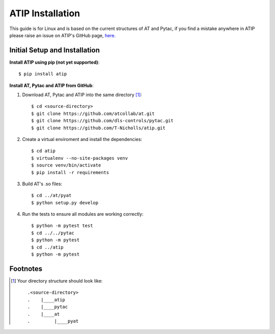 =================
ATIP Installation
=================

This guide is for Linux and is based on the current structures of AT and Pytac,
if you find a mistake anywhere in ATIP please raise an issue on ATIP's GitHub
page, `here. <https://github.com/dls-controls/atip>`_

Initial Setup and Installation
------------------------------

**Install ATIP using pip (not yet supported)**::

    $ pip install atip

**Install AT, Pytac and ATIP from GitHub**:

1. Download AT, Pytac and ATIP into the same directory [1]_::

    $ cd <source-directory>
    $ git clone https://github.com/atcollab/at.git
    $ git clone https://github.com/dls-controls/pytac.git
    $ git clone https://github.com/T-Nicholls/atip.git

2. Create a virtual enviroment and install the dependencies::

    $ cd atip
    $ virtualenv --no-site-packages venv
    $ source venv/bin/activate
    $ pip install -r requirements

3. Build AT's .so files::

    $ cd ../at/pyat
    $ python setup.py develop

4. Run the tests to ensure all modules are working correctly::

    $ python -m pytest test
    $ cd ../../pytac
    $ python -m pytest
    $ cd ../atip
    $ python -m pytest

Footnotes
---------

.. [1] Your directory structure should look like::

 .<source-directory>
 .    |____atip
 .    |____pytac
 .    |____at
 .         |____pyat
